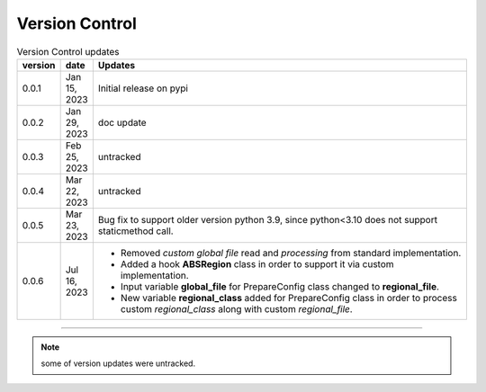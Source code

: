 
Version Control
=================================================



.. list-table:: Version Control updates
   :widths: 10 15 200
   :header-rows: 1

   * - version
     - date   
     - Updates

   * - 0.0.1
     - Jan 15, 2023
     - Initial release on pypi 
   * - 0.0.2
     - Jan 29, 2023
     - doc update
   * - 0.0.3
     - Feb 25, 2023
     - untracked
   * - 0.0.4
     - Mar 22, 2023
     - untracked
   * - 0.0.5
     - Mar 23, 2023
     - Bug fix to support older version python 3.9, since python<3.10 does not support staticmethod call. 
   * - 0.0.6
     - Jul 16, 2023
     - * Removed `custom global file` read and `processing` from standard implementation. 
       * Added a hook **ABSRegion** class in order to support it via custom implementation.  
       * Input variable **global_file** for PrepareConfig class changed to **regional_file**.
       * New variable **regional_class** added for PrepareConfig class in order to process custom *regional_class* along with custom *regional_file*.


-----


.. note::

   some of version updates were untracked.

